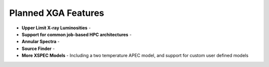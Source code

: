 Planned XGA Features
========================

* **Upper Limit X-ray Luminosities** -

* **Support for common job-based HPC architectures** -

* **Annular Spectra** -

* **Source Finder** -

* **More XSPEC Models** - Including a two temperature APEC model, and support for custom user defined models
